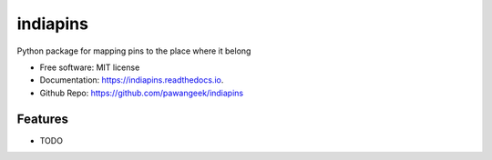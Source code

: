 =========
indiapins
=========


.. image:: https://img.shields.io/pypi/v/indiapins.svg
        :target: https://pypi.python.org/pypi/indiapins

.. image:: https://img.shields.io/travis/pawangeek/indiapins.svg
        :target: https://travis-ci.com/pawangeek/indiapins

.. image:: https://readthedocs.org/projects/indiapins/badge/?version=latest
        :target: https://indiapins.readthedocs.io/en/latest/?version=latest
        :alt: Documentation Status

.. image:: https://img.shields.io/github/license/pawangeek/indiapins.svg

.. image:: https://img.shields.io/pypi/pyversions/indiapins.svg


.. image:: https://pyup.io/repos/github/pawangeek/indiapins/shield.svg
     :target: https://pyup.io/repos/github/pawangeek/indiapins/
     :alt: Updates



Python package for mapping pins to the place where it belong


* Free software: MIT license
* Documentation: https://indiapins.readthedocs.io.
* Github Repo: https://github.com/pawangeek/indiapins

Features
--------

* TODO
